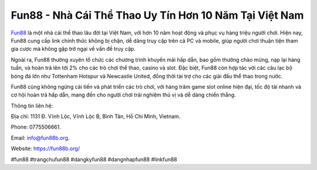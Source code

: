 Fun88 - Nhà Cái Thể Thao Uy Tín Hơn 10 Năm Tại Việt Nam
===================================

`Fun88 <https://fun88b.org/>`_ là một nhà cái thể thao lâu đời tại Việt Nam, với hơn 10 năm hoạt động và phục vụ hàng triệu người chơi. Hiện nay, Fun88 cung cấp link chính thức không bị chặn, dễ dàng truy cập trên cả PC và mobile, giúp người chơi thuận tiện tham gia cược mà không gặp trở ngại về vấn đề truy cập. 

Ngoài ra, Fun88 thường xuyên tổ chức các chương trình khuyến mãi hấp dẫn, bao gồm thưởng chào mừng, nạp lại hàng tuần, và hoàn trả lên tới 2% cho các trò chơi thể thao, casino và slot. Đặc biệt, Fun88 còn hợp tác với các câu lạc bộ bóng đá lớn như Tottenham Hotspur và Newcastle United, đồng thời tài trợ cho các giải đấu thể thao trong nước. 

Fun88 cũng không ngừng cải tiến và phát triển các trò chơi, với hàng trăm game slot online hiện đại, tốc độ tải nhanh và cơ hội hoàn trả hấp dẫn, mang đến cho người chơi trải nghiệm thú vị và dễ dàng chiến thắng.

Thông tin liên hệ: 

Địa chỉ: 1131 Đ. Vĩnh Lộc, Vĩnh Lộc B, Bình Tân, Hồ Chí Minh, Vietnam. 

Phone: 0775506661. 

Email: info@fun88b.org. 

Website: https://fun88b.org/ 

#fun88 #trangchufun88 #dangkyfun88 #dangnhapfun88 #linkfun88
